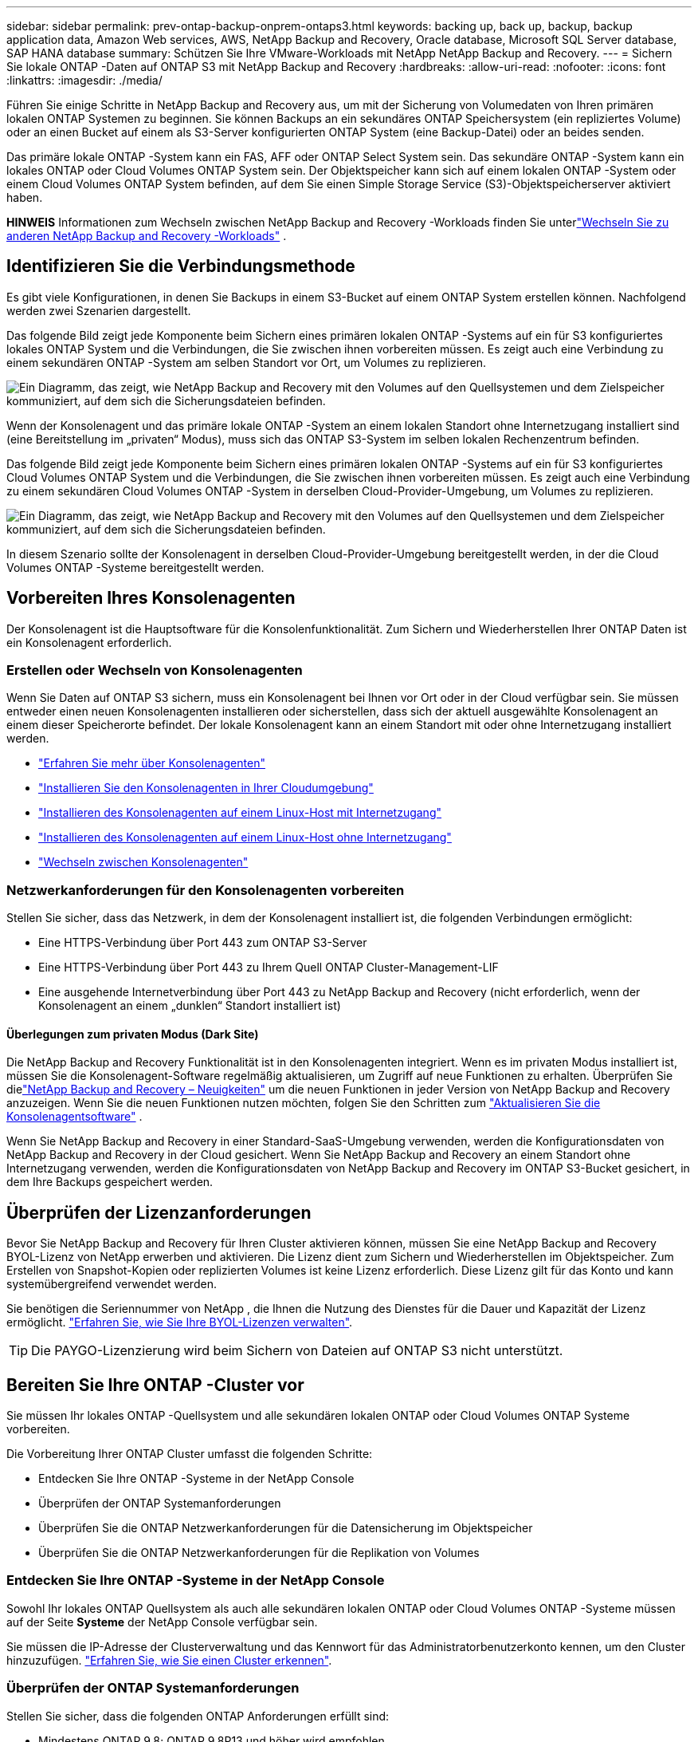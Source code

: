 ---
sidebar: sidebar 
permalink: prev-ontap-backup-onprem-ontaps3.html 
keywords: backing up, back up, backup, backup application data, Amazon Web services, AWS, NetApp Backup and Recovery, Oracle database, Microsoft SQL Server database, SAP HANA database 
summary: Schützen Sie Ihre VMware-Workloads mit NetApp NetApp Backup and Recovery. 
---
= Sichern Sie lokale ONTAP -Daten auf ONTAP S3 mit NetApp Backup and Recovery
:hardbreaks:
:allow-uri-read: 
:nofooter: 
:icons: font
:linkattrs: 
:imagesdir: ./media/


[role="lead"]
Führen Sie einige Schritte in NetApp Backup and Recovery aus, um mit der Sicherung von Volumedaten von Ihren primären lokalen ONTAP Systemen zu beginnen.  Sie können Backups an ein sekundäres ONTAP Speichersystem (ein repliziertes Volume) oder an einen Bucket auf einem als S3-Server konfigurierten ONTAP System (eine Backup-Datei) oder an beides senden.

Das primäre lokale ONTAP -System kann ein FAS, AFF oder ONTAP Select System sein.  Das sekundäre ONTAP -System kann ein lokales ONTAP oder Cloud Volumes ONTAP System sein.  Der Objektspeicher kann sich auf einem lokalen ONTAP -System oder einem Cloud Volumes ONTAP System befinden, auf dem Sie einen Simple Storage Service (S3)-Objektspeicherserver aktiviert haben.

[]
====
*HINWEIS* Informationen zum Wechseln zwischen NetApp Backup and Recovery -Workloads finden Sie unterlink:br-start-switch-ui.html["Wechseln Sie zu anderen NetApp Backup and Recovery -Workloads"] .

====


== Identifizieren Sie die Verbindungsmethode

Es gibt viele Konfigurationen, in denen Sie Backups in einem S3-Bucket auf einem ONTAP System erstellen können.  Nachfolgend werden zwei Szenarien dargestellt.

Das folgende Bild zeigt jede Komponente beim Sichern eines primären lokalen ONTAP -Systems auf ein für S3 konfiguriertes lokales ONTAP System und die Verbindungen, die Sie zwischen ihnen vorbereiten müssen.  Es zeigt auch eine Verbindung zu einem sekundären ONTAP -System am selben Standort vor Ort, um Volumes zu replizieren.

image:diagram_cloud_backup_onprem_ontap_s3.png["Ein Diagramm, das zeigt, wie NetApp Backup and Recovery mit den Volumes auf den Quellsystemen und dem Zielspeicher kommuniziert, auf dem sich die Sicherungsdateien befinden."]

Wenn der Konsolenagent und das primäre lokale ONTAP -System an einem lokalen Standort ohne Internetzugang installiert sind (eine Bereitstellung im „privaten“ Modus), muss sich das ONTAP S3-System im selben lokalen Rechenzentrum befinden.

Das folgende Bild zeigt jede Komponente beim Sichern eines primären lokalen ONTAP -Systems auf ein für S3 konfiguriertes Cloud Volumes ONTAP System und die Verbindungen, die Sie zwischen ihnen vorbereiten müssen.  Es zeigt auch eine Verbindung zu einem sekundären Cloud Volumes ONTAP -System in derselben Cloud-Provider-Umgebung, um Volumes zu replizieren.

image:diagram_cloud_backup_onprem_ontap_s3_cloud.png["Ein Diagramm, das zeigt, wie NetApp Backup and Recovery mit den Volumes auf den Quellsystemen und dem Zielspeicher kommuniziert, auf dem sich die Sicherungsdateien befinden."]

In diesem Szenario sollte der Konsolenagent in derselben Cloud-Provider-Umgebung bereitgestellt werden, in der die Cloud Volumes ONTAP -Systeme bereitgestellt werden.



== Vorbereiten Ihres Konsolenagenten

Der Konsolenagent ist die Hauptsoftware für die Konsolenfunktionalität.  Zum Sichern und Wiederherstellen Ihrer ONTAP Daten ist ein Konsolenagent erforderlich.



=== Erstellen oder Wechseln von Konsolenagenten

Wenn Sie Daten auf ONTAP S3 sichern, muss ein Konsolenagent bei Ihnen vor Ort oder in der Cloud verfügbar sein.  Sie müssen entweder einen neuen Konsolenagenten installieren oder sicherstellen, dass sich der aktuell ausgewählte Konsolenagent an einem dieser Speicherorte befindet.  Der lokale Konsolenagent kann an einem Standort mit oder ohne Internetzugang installiert werden.

* https://docs.netapp.com/us-en/console-setup-admin/concept-connectors.html["Erfahren Sie mehr über Konsolenagenten"^]
* https://docs.netapp.com/us-en/console-setup-admin/concept-connectors.html#how-to-create-a-connector["Installieren Sie den Konsolenagenten in Ihrer Cloudumgebung"^]
* https://docs.netapp.com/us-en/console-setup-admin/task-quick-start-connector-on-prem.html["Installieren des Konsolenagenten auf einem Linux-Host mit Internetzugang"^]
* https://docs.netapp.com/us-en/console-setup-admin/task-quick-start-private-mode.html["Installieren des Konsolenagenten auf einem Linux-Host ohne Internetzugang"^]
* https://docs.netapp.com/us-en/console-setup-admin/task-manage-multiple-connectors.html#switch-between-connectors["Wechseln zwischen Konsolenagenten"^]




=== Netzwerkanforderungen für den Konsolenagenten vorbereiten

Stellen Sie sicher, dass das Netzwerk, in dem der Konsolenagent installiert ist, die folgenden Verbindungen ermöglicht:

* Eine HTTPS-Verbindung über Port 443 zum ONTAP S3-Server
* Eine HTTPS-Verbindung über Port 443 zu Ihrem Quell ONTAP Cluster-Management-LIF
* Eine ausgehende Internetverbindung über Port 443 zu NetApp Backup and Recovery (nicht erforderlich, wenn der Konsolenagent an einem „dunklen“ Standort installiert ist)




==== Überlegungen zum privaten Modus (Dark Site)

Die NetApp Backup and Recovery Funktionalität ist in den Konsolenagenten integriert.  Wenn es im privaten Modus installiert ist, müssen Sie die Konsolenagent-Software regelmäßig aktualisieren, um Zugriff auf neue Funktionen zu erhalten.  Überprüfen Sie dielink:whats-new.html["NetApp Backup and Recovery – Neuigkeiten"] um die neuen Funktionen in jeder Version von NetApp Backup and Recovery anzuzeigen.  Wenn Sie die neuen Funktionen nutzen möchten, folgen Sie den Schritten zum https://docs.netapp.com/us-en/console-setup-admin/task-upgrade-connector.html["Aktualisieren Sie die Konsolenagentsoftware"^] .

Wenn Sie NetApp Backup and Recovery in einer Standard-SaaS-Umgebung verwenden, werden die Konfigurationsdaten von NetApp Backup and Recovery in der Cloud gesichert.  Wenn Sie NetApp Backup and Recovery an einem Standort ohne Internetzugang verwenden, werden die Konfigurationsdaten von NetApp Backup and Recovery im ONTAP S3-Bucket gesichert, in dem Ihre Backups gespeichert werden.



== Überprüfen der Lizenzanforderungen

Bevor Sie NetApp Backup and Recovery für Ihren Cluster aktivieren können, müssen Sie eine NetApp Backup and Recovery BYOL-Lizenz von NetApp erwerben und aktivieren.  Die Lizenz dient zum Sichern und Wiederherstellen im Objektspeicher. Zum Erstellen von Snapshot-Kopien oder replizierten Volumes ist keine Lizenz erforderlich.  Diese Lizenz gilt für das Konto und kann systemübergreifend verwendet werden.

Sie benötigen die Seriennummer von NetApp , die Ihnen die Nutzung des Dienstes für die Dauer und Kapazität der Lizenz ermöglicht. link:br-start-licensing.html["Erfahren Sie, wie Sie Ihre BYOL-Lizenzen verwalten"].


TIP: Die PAYGO-Lizenzierung wird beim Sichern von Dateien auf ONTAP S3 nicht unterstützt.



== Bereiten Sie Ihre ONTAP -Cluster vor

Sie müssen Ihr lokales ONTAP -Quellsystem und alle sekundären lokalen ONTAP oder Cloud Volumes ONTAP Systeme vorbereiten.

Die Vorbereitung Ihrer ONTAP Cluster umfasst die folgenden Schritte:

* Entdecken Sie Ihre ONTAP -Systeme in der NetApp Console
* Überprüfen der ONTAP Systemanforderungen
* Überprüfen Sie die ONTAP Netzwerkanforderungen für die Datensicherung im Objektspeicher
* Überprüfen Sie die ONTAP Netzwerkanforderungen für die Replikation von Volumes




=== Entdecken Sie Ihre ONTAP -Systeme in der NetApp Console

Sowohl Ihr lokales ONTAP Quellsystem als auch alle sekundären lokalen ONTAP oder Cloud Volumes ONTAP -Systeme müssen auf der Seite *Systeme* der NetApp Console verfügbar sein.

Sie müssen die IP-Adresse der Clusterverwaltung und das Kennwort für das Administratorbenutzerkonto kennen, um den Cluster hinzuzufügen. https://docs.netapp.com/us-en/storage-management-ontap-onprem/task-discovering-ontap.html["Erfahren Sie, wie Sie einen Cluster erkennen"^].



=== Überprüfen der ONTAP Systemanforderungen

Stellen Sie sicher, dass die folgenden ONTAP Anforderungen erfüllt sind:

* Mindestens ONTAP 9.8; ONTAP 9.8P13 und höher wird empfohlen.
* Eine SnapMirror -Lizenz (im Premium-Paket oder Datenschutz-Paket enthalten).
+
*Hinweis:* Das „Hybrid Cloud Bundle“ ist bei der Verwendung von NetApp Backup and Recovery nicht erforderlich.

+
Erfahren Sie, wie Sie https://docs.netapp.com/us-en/ontap/system-admin/manage-licenses-concept.html["Verwalten Sie Ihre Cluster-Lizenzen"^] .

* Uhrzeit und Zeitzone sind richtig eingestellt.  Erfahren Sie, wie Sie https://docs.netapp.com/us-en/ontap/system-admin/manage-cluster-time-concept.html["Konfigurieren Sie Ihre Clusterzeit"^] .
* Wenn Sie Daten replizieren möchten, sollten Sie vor der Datenreplikation sicherstellen, dass auf den Quell- und Zielsystemen kompatible ONTAP Versionen ausgeführt werden.
+
https://docs.netapp.com/us-en/ontap/data-protection/compatible-ontap-versions-snapmirror-concept.html["Kompatible ONTAP -Versionen für SnapMirror -Beziehungen anzeigen"^].





=== Überprüfen Sie die ONTAP Netzwerkanforderungen für die Datensicherung im Objektspeicher

Sie müssen sicherstellen, dass die folgenden Anforderungen auf dem System erfüllt sind, das eine Verbindung zum Objektspeicher herstellt.

[NOTE]
====
* Wenn Sie eine Fan-Out-Backup-Architektur verwenden, müssen die Einstellungen auf dem _primären_ Speichersystem konfiguriert werden.
* Wenn Sie eine kaskadierte Sicherungsarchitektur verwenden, müssen die Einstellungen auf dem _sekundären_ Speichersystem konfiguriert werden.
+
link:prev-ontap-protect-journey.html["Erfahren Sie mehr über die Arten der Backup-Architektur"].



====
Die folgenden ONTAP Cluster-Netzwerkanforderungen sind erforderlich:

* Der ONTAP Cluster initiiert für Sicherungs- und Wiederherstellungsvorgänge eine HTTPS-Verbindung über einen benutzerdefinierten Port vom Intercluster-LIF zum ONTAP S3-Server.  Der Port kann während der Sicherungseinrichtung konfiguriert werden.
+
ONTAP liest und schreibt Daten in den und aus dem Objektspeicher. Der Objektspeicher wird nie initiiert, er reagiert nur.

* ONTAP erfordert eine eingehende Verbindung vom Konsolenagenten zum Cluster-Management-LIF.
* Auf jedem ONTAP Knoten, der die zu sichernden Volumes hostet, ist ein Intercluster-LIF erforderlich.  Das LIF muss mit dem _IPspace_ verknüpft sein, den ONTAP für die Verbindung mit dem Objektspeicher verwenden soll. https://docs.netapp.com/us-en/ontap/networking/standard_properties_of_ipspaces.html["Erfahren Sie mehr über IPspaces"^] .
+
Wenn Sie NetApp Backup and Recovery einrichten, werden Sie nach dem zu verwendenden IPspace gefragt. Sie sollten den IPspace auswählen, mit dem jedes LIF verknüpft ist. Dies kann der „Standard“-IP-Bereich oder ein benutzerdefinierter IP-Bereich sein, den Sie erstellt haben.

* Die Intercluster-LIFs der Knoten können auf den Objektspeicher zugreifen (nicht erforderlich, wenn der Konsolenagent an einem „dunklen“ Standort installiert ist).
* Für die Speicher-VM, auf der sich die Volumes befinden, wurden DNS-Server konfiguriert.  Erfahren Sie, wie Sie https://docs.netapp.com/us-en/ontap/networking/configure_dns_services_auto.html["Konfigurieren Sie DNS-Dienste für die SVM"^] .
* Wenn Sie einen anderen IP-Bereich als den Standard-IP-Bereich verwenden, müssen Sie möglicherweise eine statische Route erstellen, um Zugriff auf den Objektspeicher zu erhalten.
* Aktualisieren Sie bei Bedarf die Firewall-Regeln, um Verbindungen des NetApp Backup and Recovery -Dienstes von ONTAP zum Objektspeicher über den von Ihnen angegebenen Port (normalerweise Port 443) und Namensauflösungsdatenverkehr von der Speicher-VM zum DNS-Server über Port 53 (TCP/UDP) zuzulassen.




=== Überprüfen Sie die ONTAP Netzwerkanforderungen für die Replikation von Volumes

Wenn Sie mit NetApp Backup and Recovery replizierte Volumes auf einem sekundären ONTAP System erstellen möchten, stellen Sie sicher, dass die Quell- und Zielsysteme die folgenden Netzwerkanforderungen erfüllen.



==== On-Premises ONTAP Netzwerkanforderungen

* Wenn sich der Cluster in Ihren Räumlichkeiten befindet, sollten Sie über eine Verbindung von Ihrem Unternehmensnetzwerk zu Ihrem virtuellen Netzwerk beim Cloud-Anbieter verfügen. Dies ist normalerweise eine VPN-Verbindung.
* ONTAP -Cluster müssen zusätzliche Subnetz-, Port-, Firewall- und Clusteranforderungen erfüllen.
+
Da Sie auf Cloud Volumes ONTAP oder lokale Systeme replizieren können, überprüfen Sie die Peering-Anforderungen für lokale ONTAP -Systeme. https://docs.netapp.com/us-en/ontap-sm-classic/peering/reference_prerequisites_for_cluster_peering.html["Voraussetzungen für Cluster-Peering in der ONTAP Dokumentation anzeigen"^] .





==== Netzwerkanforderungen für Cloud Volumes ONTAP

* Die Sicherheitsgruppe der Instanz muss die erforderlichen Regeln für eingehenden und ausgehenden Datenverkehr enthalten, insbesondere Regeln für ICMP und die Ports 11104 und 11105. Diese Regeln sind in der vordefinierten Sicherheitsgruppe enthalten.




== Bereiten Sie ONTAP S3 als Ihr Backup-Ziel vor

Sie müssen einen Simple Storage Service (S3)-Objektspeicherserver im ONTAP Cluster aktivieren, den Sie für Objektspeichersicherungen verwenden möchten. Siehe die https://docs.netapp.com/us-en/ontap/s3-config/index.html["ONTAP S3-Dokumentation"^] für Details.

*Hinweis:* Sie können diesen Cluster zur Konsolenseite *Systeme* hinzufügen, er wird jedoch nicht als S3-Objektspeicherserver identifiziert und Sie können kein Quellsystem per Drag & Drop auf dieses S3-System ziehen, um die Aktivierung der Sicherung zu starten.

Dieses ONTAP -System muss die folgenden Anforderungen erfüllen.

Unterstützte ONTAP-Versionen:: Für lokale ONTAP -Systeme ist ONTAP 9.8 und höher erforderlich.  Für Cloud Volumes ONTAP -Systeme ist ONTAP 9.9.1 und höher erforderlich.
S3-Anmeldeinformationen:: Sie müssen einen S3-Benutzer erstellt haben, um den Zugriff auf Ihren ONTAP S3-Speicher zu steuern. https://docs.netapp.com/us-en/ontap/s3-config/create-s3-user-task.html["Weitere Informationen finden Sie in der ONTAP S3-Dokumentation."^] .
+
--
Wenn Sie die Sicherung auf ONTAP S3 einrichten, fordert Sie der Sicherungsassistent zur Eingabe eines S3-Zugriffsschlüssels und eines geheimen Schlüssels für ein Benutzerkonto auf.  Das Benutzerkonto ermöglicht NetApp Backup and Recovery die Authentifizierung und den Zugriff auf die ONTAP S3-Buckets, die zum Speichern von Backups verwendet werden.  Die Schlüssel werden benötigt, damit ONTAP S3 weiß, wer die Anfrage stellt.

Diese Zugriffsschlüssel müssen einem Benutzer zugeordnet sein, der über die folgenden Berechtigungen verfügt:

[source, json]
----
"s3:ListAllMyBuckets",
"s3:ListBucket",
"s3:GetObject",
"s3:PutObject",
"s3:DeleteObject",
"s3:CreateBucket"
----
--




== Aktivieren Sie Backups auf Ihren ONTAP -Volumes

Aktivieren Sie Backups jederzeit direkt von Ihrem lokalen System aus.

Ein Assistent führt Sie durch die folgenden Hauptschritte:

* Wählen Sie die Volumes aus, die Sie sichern möchten
* Definieren Sie die Sicherungsstrategie und -richtlinien
* Überprüfen Sie Ihre Auswahl


Sie können auch<<API-Befehle anzeigen>> im Überprüfungsschritt, damit Sie den Code kopieren können, um die Sicherungsaktivierung für zukünftige Systeme zu automatisieren.



=== Starten des Assistenten

.Schritte
. Greifen Sie auf eine der folgenden Arten auf den Assistenten „Sicherung und Wiederherstellung aktivieren“ zu:
+
** Wählen Sie auf der Konsolenseite *Systeme* das System aus und wählen Sie im rechten Bereich neben „Sicherung und Wiederherstellung“ die Option „Aktivieren > Sicherungsvolumes“ aus.
** Wählen Sie in der Leiste „Sichern und Wiederherstellen“ *Volumes* aus.  Wählen Sie auf der Registerkarte „Volumes“ die Option *Aktionen (...)* und wählen Sie *Sicherung aktivieren* für ein einzelnes Volume (für das die Replikation oder Sicherung in den Objektspeicher noch nicht aktiviert ist).


+
Auf der Einführungsseite des Assistenten werden die Schutzoptionen angezeigt, darunter lokale Snapshots, Replikationen und Backups.  Wenn Sie in diesem Schritt die zweite Option gewählt haben, wird die Seite „Sicherungsstrategie definieren“ mit einem ausgewählten Volume angezeigt.

. Fahren Sie mit den folgenden Optionen fort:
+
** Wenn Sie bereits über einen Konsolenagenten verfügen, sind Sie startklar.  Wählen Sie einfach *Weiter*.
** Wenn Sie keinen Konsolenagenten haben, wird die Option *Konsolenagenten hinzufügen* angezeigt.  Siehe<<Vorbereiten Ihres Konsolenagenten>> .






=== Wählen Sie die Volumes aus, die Sie sichern möchten

Wählen Sie die Volumes aus, die Sie schützen möchten.  Ein geschütztes Volume ist ein Volume, das über eine oder mehrere der folgenden Optionen verfügt: Snapshot-Richtlinie, Replikationsrichtlinie, Backup-to-Object-Richtlinie.

Sie können FlexVol oder FlexGroup -Volumes schützen. Sie können jedoch keine Mischung dieser Volumes auswählen, wenn Sie die Sicherung für ein System aktivieren.  Erfahren Sie, wie Sielink:prev-ontap-backup-manage.html["Aktivieren Sie die Sicherung für zusätzliche Volumes im System"] (FlexVol oder FlexGroup), nachdem Sie die Sicherung für die ersten Volumes konfiguriert haben.

[NOTE]
====
* Sie können eine Sicherung jeweils nur auf einem einzigen FlexGroup -Volume aktivieren.
* Die von Ihnen ausgewählten Volumes müssen über dieselbe SnapLock Einstellung verfügen.  Auf allen Volumes muss SnapLock Enterprise aktiviert oder SnapLock sein.


====
.Schritte
Beachten Sie: Wenn auf die von Ihnen ausgewählten Volumes bereits Snapshot- oder Replikationsrichtlinien angewendet wurden, werden diese vorhandenen Richtlinien durch die später ausgewählten Richtlinien überschrieben.

. Wählen Sie auf der Seite „Volumes auswählen“ das oder die Volumes aus, die Sie schützen möchten.
+
** Filtern Sie die Zeilen optional, um nur Datenträger mit bestimmten Datenträgertypen, Stilen usw. anzuzeigen und so die Auswahl zu vereinfachen.
** Nachdem Sie das erste Volume ausgewählt haben, können Sie alle FlexVol Volumes auswählen (FlexGroup Volumes können jeweils nur einzeln ausgewählt werden).  Um alle vorhandenen FlexVol Volumes zu sichern, markieren Sie zuerst ein Volume und aktivieren Sie dann das Kontrollkästchen in der Titelzeile.
** Um einzelne Volumes zu sichern, aktivieren Sie das Kontrollkästchen für jedes Volume.


. Wählen Sie *Weiter*.




=== Definieren Sie die Sicherungsstrategie

Zum Definieren der Sicherungsstrategie müssen die folgenden Optionen konfiguriert werden:

* Schutzoptionen: Ob Sie eine oder alle der Backup-Optionen implementieren möchten: lokale Snapshots, Replikation und Backup auf Objektspeicher
* Architektur: Ob Sie eine Fan-Out- oder eine kaskadierende Backup-Architektur verwenden möchten
* Lokale Snapshot-Richtlinie
* Replikationsziel und -richtlinie
* Informationen zur Sicherung in Objektspeichern (Anbieter, Verschlüsselung, Netzwerk, Sicherungsrichtlinie und Exportoptionen).


.Schritte
. Wählen Sie auf der Seite „Sicherungsstrategie definieren“ eine oder alle der folgenden Optionen aus.  Alle drei sind standardmäßig ausgewählt:
+
** *Lokale Snapshots*: Erstellt lokale Snapshot-Kopien.
** *Replikation*: Erstellt replizierte Volumes auf einem anderen ONTAP Speichersystem.
** *Backup*: Sichert Volumes in einem Bucket auf einem für S3 konfigurierten ONTAP System.


. *Architektur*: Wenn Sie sowohl Replikation als auch Sicherung gewählt haben, wählen Sie einen der folgenden Informationsflüsse:
+
** *Kaskadierung*: Sicherungsdaten fließen vom primären zum sekundären System und dann vom sekundären zum Objektspeicher.
** *Fan-Out*: Sicherungsdaten fließen vom primären zum sekundären System _und_ vom primären zum Objektspeicher.
+
Weitere Informationen zu diesen Architekturen finden Sie unterlink:prev-ontap-protect-journey.html["Planen Sie Ihren Schutzweg"] .



. *Lokaler Snapshot*: Wählen Sie eine vorhandene Snapshot-Richtlinie oder erstellen Sie eine neue.
+

TIP: Wenn Sie vor der Aktivierung des Snapshots eine benutzerdefinierte Richtlinie erstellen möchten, können Sie den System Manager oder die ONTAP CLI verwenden. `snapmirror policy create` Befehl.  Siehe .

+

TIP: Informationen zum Erstellen einer benutzerdefinierten Richtlinie mithilfe von Backup und Recovery finden Sie unterlink:br-use-policies-create.html["Erstellen einer Richtlinie"] .

+
Um eine Richtlinie zu erstellen, wählen Sie *Neue Richtlinie erstellen* und gehen Sie wie folgt vor:

+
** Geben Sie den Namen der Richtlinie ein.
** Wählen Sie bis zu fünf Zeitpläne aus, normalerweise mit unterschiedlicher Häufigkeit.
** Wählen Sie *Erstellen*.


. *Replikation*: Wenn Sie *Replikation* ausgewählt haben, legen Sie die folgenden Optionen fest:
+
** *Replikationsziel*: Wählen Sie das Zielsystem und die SVM aus.  Wählen Sie optional das Zielaggregat (oder die Aggregate für FlexGroup -Volumes) und ein Präfix oder Suffix aus, das dem Namen des replizierten Volumes hinzugefügt wird.
** *Replikationsrichtlinie*: Wählen Sie eine vorhandene Replikationsrichtlinie aus oder erstellen Sie eine neue.
+
Um eine Richtlinie zu erstellen, wählen Sie *Neue Richtlinie erstellen* und gehen Sie wie folgt vor:

+
*** Geben Sie den Namen der Richtlinie ein.
*** Wählen Sie bis zu fünf Zeitpläne aus, normalerweise mit unterschiedlicher Häufigkeit.
*** Wählen Sie *Erstellen*.




. *Sichern auf Objekt*: Wenn Sie *Sichern* ausgewählt haben, legen Sie die folgenden Optionen fest:
+
** *Anbieter*: Wählen Sie * ONTAP S3*.
** *Anbietereinstellungen*: Geben Sie die FQDN-Details, den Port sowie den Zugriffsschlüssel und den geheimen Schlüssel des S3-Servers ein.
+
Der Zugriffsschlüssel und der geheime Schlüssel sind für den von Ihnen erstellten Benutzer, um dem ONTAP Cluster Zugriff auf den S3-Bucket zu gewähren.

** *Netzwerk*: Wählen Sie den IP-Bereich im Quell- ONTAP Cluster aus, in dem sich die Volumes befinden, die Sie sichern möchten.  Die Intercluster-LIFs für diesen IPspace müssen über ausgehenden Internetzugang verfügen (nicht erforderlich, wenn der Konsolenagent an einem „dunklen“ Standort installiert ist).
+

TIP: Durch die Auswahl des richtigen IPspace wird sichergestellt, dass NetApp Backup and Recovery eine Verbindung von ONTAP zu Ihrem ONTAP S3-Objektspeicher herstellen kann.

** *Sicherungsrichtlinie*: Wählen Sie eine vorhandene Sicherungsrichtlinie aus oder erstellen Sie eine neue.
+

TIP: Sie können eine Richtlinie mit System Manager oder der ONTAP CLI erstellen.  So erstellen Sie eine benutzerdefinierte Richtlinie mit der ONTAP CLI `snapmirror policy create` Befehl, siehe .

+

TIP: Informationen zum Erstellen einer benutzerdefinierten Richtlinie mithilfe von Backup und Recovery finden Sie unterlink:br-use-policies-create.html["Erstellen einer Richtlinie"] .

+
Um eine Richtlinie zu erstellen, wählen Sie *Neue Richtlinie erstellen* und gehen Sie wie folgt vor:

+
*** Geben Sie den Namen der Richtlinie ein.
*** Wählen Sie bis zu fünf Zeitpläne aus, normalerweise mit unterschiedlicher Häufigkeit.
*** Legen Sie für Backup-to-Object-Richtlinien die Einstellungen „DataLock“ und „Ransomware Resilience“ fest.  Weitere Informationen zu DataLock und Ransomware Resilience finden Sie unterlink:prev-ontap-policy-object-options.html["Einstellungen der Backup-to-Object-Richtlinie"] .
*** Wählen Sie *Erstellen*.




+
** *Exportieren Sie vorhandene Snapshot-Kopien als Sicherungsdateien in den Objektspeicher*: Wenn es lokale Snapshot-Kopien für Volumes in diesem System gibt, die mit der Bezeichnung des Sicherungszeitplans übereinstimmen, die Sie gerade ausgewählt haben (z. B. täglich, wöchentlich usw.), wird diese zusätzliche Eingabeaufforderung angezeigt.  Aktivieren Sie dieses Kontrollkästchen, um alle historischen Snapshots als Sicherungsdateien in den Objektspeicher zu kopieren und so den umfassendsten Schutz für Ihre Volumes zu gewährleisten.


. Wählen Sie *Weiter*.




=== Überprüfen Sie Ihre Auswahl

Dies ist die Gelegenheit, Ihre Auswahl zu überprüfen und gegebenenfalls Anpassungen vorzunehmen.

.Schritte
. Überprüfen Sie Ihre Auswahl auf der Überprüfungsseite.
. Aktivieren Sie optional das Kontrollkästchen, um *die Snapshot-Richtlinienbezeichnungen automatisch mit den Replikations- und Sicherungsrichtlinienbezeichnungen zu synchronisieren*.  Dadurch werden Snapshots mit einer Bezeichnung erstellt, die mit den Bezeichnungen in den Replikations- und Sicherungsrichtlinien übereinstimmt.  Wenn die Richtlinien nicht übereinstimmen, werden keine Sicherungen erstellt.
. Wählen Sie *Backup aktivieren*.


.Ergebnis
NetApp Backup and Recovery beginnt mit der Durchführung der ersten Sicherungen Ihrer Volumes.  Die Basisübertragung des replizierten Volumes und der Sicherungsdatei umfasst eine vollständige Kopie der Quelldaten.  Nachfolgende Übertragungen enthalten differenzielle Kopien der in Snapshot-Kopien enthaltenen primären Speicherdaten.

Im Zielcluster wird ein repliziertes Volume erstellt, das mit dem primären Speichervolume synchronisiert wird.

Im durch den von Ihnen eingegebenen S3-Zugriffsschlüssel und geheimen Schlüssel angegebenen Dienstkonto wird ein S3-Bucket erstellt und die Sicherungsdateien werden dort gespeichert.

Das Volume-Backup-Dashboard wird angezeigt, damit Sie den Status der Backups überwachen können.

Sie können den Status von Sicherungs- und Wiederherstellungsaufträgen auch mithilfe derlink:br-use-monitor-tasks.html["Seite „Jobüberwachung“"] .



=== API-Befehle anzeigen

Möglicherweise möchten Sie die im Assistenten „Sicherung und Wiederherstellung aktivieren“ verwendeten API-Befehle anzeigen und optional kopieren.  Möglicherweise möchten Sie dies tun, um die Sicherungsaktivierung in zukünftigen Systemen zu automatisieren.

.Schritte
. Wählen Sie im Assistenten „Sicherung und Wiederherstellung aktivieren“ die Option „API-Anforderung anzeigen“ aus.
. Um die Befehle in die Zwischenablage zu kopieren, wählen Sie das Symbol *Kopieren*.

